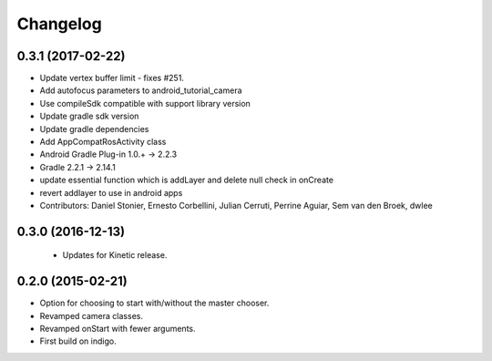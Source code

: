 Changelog
=========

0.3.1 (2017-02-22)
------------------
* Update vertex buffer limit - fixes #251.
* Add autofocus parameters to android_tutorial_camera
* Use compileSdk compatible with support library version
* Update gradle sdk version
* Update gradle dependencies
* Add AppCompatRosActivity class
* Android Gradle Plug-in 1.0.+ -> 2.2.3
* Gradle 2.2.1 -> 2.14.1
* update essential function which is addLayer and delete null check in onCreate
* revert addlayer to use in android apps
* Contributors: Daniel Stonier, Ernesto Corbellini, Julian Cerruti, Perrine Aguiar, Sem van den Broek, dwlee

0.3.0 (2016-12-13)
------------------
 * Updates for Kinetic release.

0.2.0 (2015-02-21)
------------------
* Option for choosing to start with/without the master chooser.
* Revamped camera classes.
* Revamped onStart with fewer arguments.
* First build on indigo.

